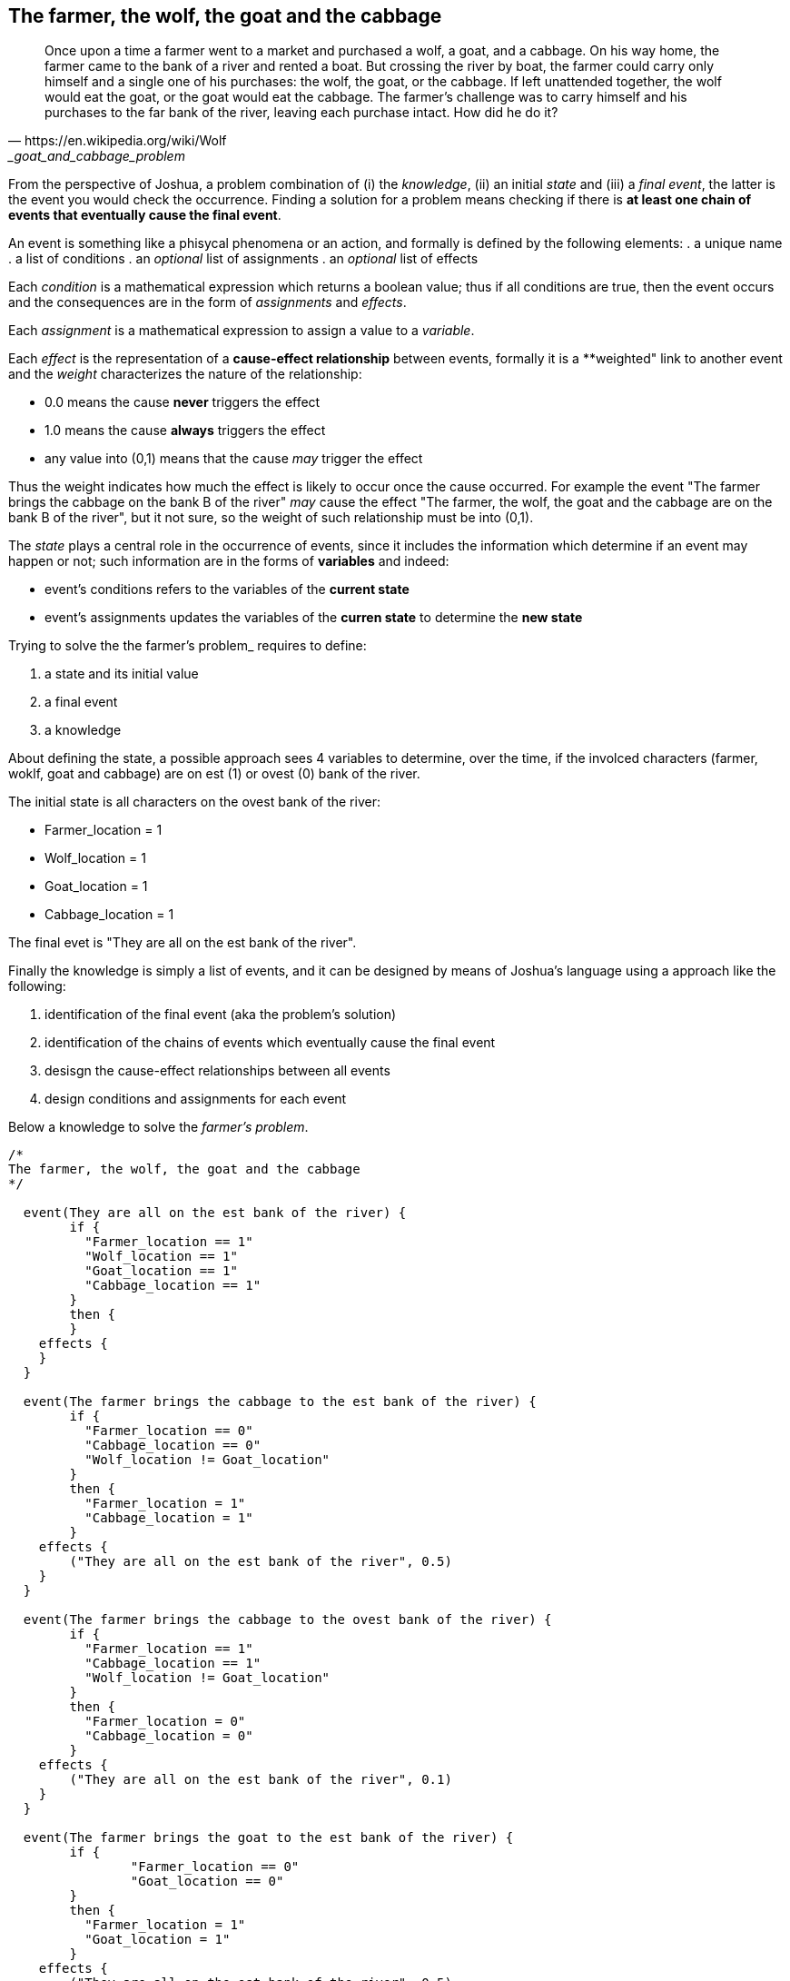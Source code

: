 <<<
== The farmer, the wolf, the goat and the cabbage

[quote, https://en.wikipedia.org/wiki/Wolf,_goat_and_cabbage_problem]
____
Once upon a time a farmer went to a market and purchased a wolf, a goat, and a cabbage. On his way home, the farmer came to the bank of a river and rented a boat. But crossing the river by boat, the farmer could carry only himself and a single one of his purchases: the wolf, the goat, or the cabbage.
If left unattended together, the wolf would eat the goat, or the goat would eat the cabbage.
The farmer's challenge was to carry himself and his purchases to the far bank of the river, leaving each purchase intact. How did he do it?
____

From the perspective of Joshua, a problem combination of (i) the _knowledge_, (ii) an initial _state_ and (iii) a _final event_, the latter is the event you would check the occurrence. Finding a solution for a problem means checking if there is **at least one chain of events that eventually cause the final event**.

An event is something like a phisycal phenomena or an action, and formally is defined by the following elements:
. a unique name
. a list of conditions
. an _optional_ list of assignments
. an _optional_ list of effects

Each _condition_ is a mathematical expression which returns a boolean value; thus if all conditions are true, then the event occurs and the consequences are in the form of _assignments_ and _effects_.

Each _assignment_ is a mathematical expression to assign a value to a _variable_. 

Each _effect_ is the representation of a **cause-effect relationship** between events, formally it is a **weighted" link to another event and the _weight_ characterizes the nature of the relationship:

* 0.0 means the cause **never** triggers the effect
* 1.0 means the cause **always** triggers the effect
* any value into (0,1) means that the cause _may_ trigger the effect

Thus the weight indicates how much the effect is likely to occur once the cause occurred. For example the event "The farmer brings the cabbage on the bank B of the river" _may_ cause the effect "The farmer, the wolf, the goat and the cabbage are on the bank B of the river", but it not sure, so the weight of such relationship must be into (0,1).

The _state_ plays a central role in the occurrence of events, since it includes the information which determine if an event may happen or not; such information are in the forms of **variables** and indeed:

* event's conditions refers to the variables of the **current state**
* event's assignments updates the variables of the **curren state** to determine the **new state**

Trying to solve the the farmer's problem_ requires to define:

. a state and its initial value
. a final event
. a knowledge

About defining the state, a possible approach sees 4 variables to determine, over the time, if the involced characters (farmer, woklf, goat and cabbage) are on est (1) or ovest (0) bank of the river.

The initial state is all characters on the ovest bank of the river:

* Farmer_location   = 1
* Wolf_location     = 1
* Goat_location     = 1
* Cabbage_location  = 1

The final evet is "They are all on the est bank of the river".

Finally the knowledge is simply a list of events, and it can be designed by means of Joshua's language using a approach like the following:

. identification of the final event (aka the problem's solution)
. identification of the chains of events which eventually cause the final event
. desisgn the cause-effect relationships between all events
. design conditions and assignments for each event

Below a knowledge to solve the _farmer's problem_.

[source]
----
/*
The farmer, the wolf, the goat and the cabbage
*/

  event(They are all on the est bank of the river) {
	if {
	  "Farmer_location == 1"
	  "Wolf_location == 1"
	  "Goat_location == 1"
	  "Cabbage_location == 1"
	}
	then {
	}
    effects {
    }
  }
  
  event(The farmer brings the cabbage to the est bank of the river) {
	if {
	  "Farmer_location == 0"
	  "Cabbage_location == 0"
	  "Wolf_location != Goat_location"
	}
	then {
	  "Farmer_location = 1"
	  "Cabbage_location = 1"
	}
    effects {
        ("They are all on the est bank of the river", 0.5)
    }
  }
  
  event(The farmer brings the cabbage to the ovest bank of the river) {
	if {
	  "Farmer_location == 1"
	  "Cabbage_location == 1"
	  "Wolf_location != Goat_location"
	}
	then {
	  "Farmer_location = 0"
	  "Cabbage_location = 0"
	}
    effects {
        ("They are all on the est bank of the river", 0.1)
    }
  }
  
  event(The farmer brings the goat to the est bank of the river) {
	if {
		"Farmer_location == 0"
		"Goat_location == 0"
	}
	then {
	  "Farmer_location = 1"
	  "Goat_location = 1"
	}
    effects {
        ("They are all on the est bank of the river", 0.5)
    }
  }
  
  event(The farmer brings the goat to the ovest bank of the river) {
	if {
		"Farmer_location == 1"
		"Goat_location == 1"
	}
	then {
	  "Farmer_location = 0"
	  "Goat_location = 0"
	}
    effects {
        ("They are all on the est bank of the river", 0.1)
    }
  }
  
  event(The farmer brings the wolf to the est bank of the river) {
	if {
		"Farmer_location == 0"
		"Wolf_location == 0"
		"Cabbage_location != Goat_location"
	}
	then {
	  "Farmer_location = 1"
	  "Wolf_location = 1"
	}
    effects {
        ("They are all on the est bank of the river", 0.5)
    }
  }
  
  event(The farmer brings the wolf to the ovest bank of the river) {
	if {
		"Farmer_location == 1"
		"Goat_location == 1"
		"Cabbage_location != Goat_location"
	}
	then {
	  "Farmer_location = 0"
	  "Wolf_location = 0"
	}
    effects {
        ("They are all on the est bank of the river", 0.1)
    }
  }
  
  event(The farmer goes to the est bank of the river) {
	if {
	  "Farmer_location == 0"
	  "(Wolf_location == 1 && Cabbage_location == 1 && Goat_location == 0) ||
	  (Wolf_location == 0 && Cabbage_location == 0 && Goat_location == 1)"
	}
	then {
	  "Farmer_location = 1"
	}
    effects {
        ("They are all on the est bank of the river", 0.3)
    }
  }
  
  event(The farmer comes back to the ovest bank of the river) {
	if {
	  "Farmer_location == 1"
	  "(Wolf_location == 1 && Cabbage_location == 1 && Goat_location == 0) ||
	  (Wolf_location == 0 && Cabbage_location == 0 && Goat_location == 1)"
	}
	then {
	  "Farmer_location = 0"
	}
    effects {
        ("They are all on the est bank of the river", 0.3)
    }
  }
----

All identified events, but not the solution, are farmer's actions and all of them may cause the solution. Why?
The farmer requires a sequence of actions to solve its problem, and we cannot design that sequence, since it would mean to solve the problem at design time. Instead the proposed knowledge is a sort of **brutal force attack** to the problem, as a consequence of having many events that may cause the solution.

Joshua requires 24 cycles to solve the problem. Each cycle is an attempt to check if the final event occurs, and running a cycle is possible **only if the previous cycle changed the state**.

[source]
----
        Outcome|   true|
         Cycles|     24|
   Queue's size|     31|
----

Looking at the full details of each cycle (please see the appendic) is recognizable the brutal force attack, due to the many foolish attempts.
Below the clean concatenation of events to the final event.

[source]
----
   Cycle|                                                          Cause|                                      Effect|               Outcome|
       1|        The farmer brings the goat to the est bank of the river|   They are all on the est bank of the river|   effect not happened|
       6|           The farmer comes back to the ovest bank of the river|   They are all on the est bank of the river|   effect not happened|
       7|     The farmer brings the cabbage to the est bank of the river|   They are all on the est bank of the river|   effect not happened|
      13|   The farmer brings the cabbage to the ovest bank of the river|   They are all on the est bank of the river|   effect not happened|
      14|      The farmer brings the goat to the ovest bank of the river|   They are all on the est bank of the river|   effect not happened|
      16|        The farmer brings the goat to the est bank of the river|   They are all on the est bank of the river|   effect not happened|
      17|        The farmer brings the wolf to the est bank of the river|   They are all on the est bank of the river|   effect not happened|
      22|           The farmer comes back to the ovest bank of the river|   They are all on the est bank of the river|   effect not happened|
      24|        The farmer brings the goat to the est bank of the river|   They are all on the est bank of the river|                  true|
----